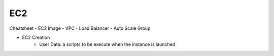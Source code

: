 EC2
==============================================================================

Cheatsheet
- EC2 Image
- VPC
- Load Balancer
- Auto Scale Group



- EC2 Creation
    - User Data: a scripts to be execute when the instance is launched